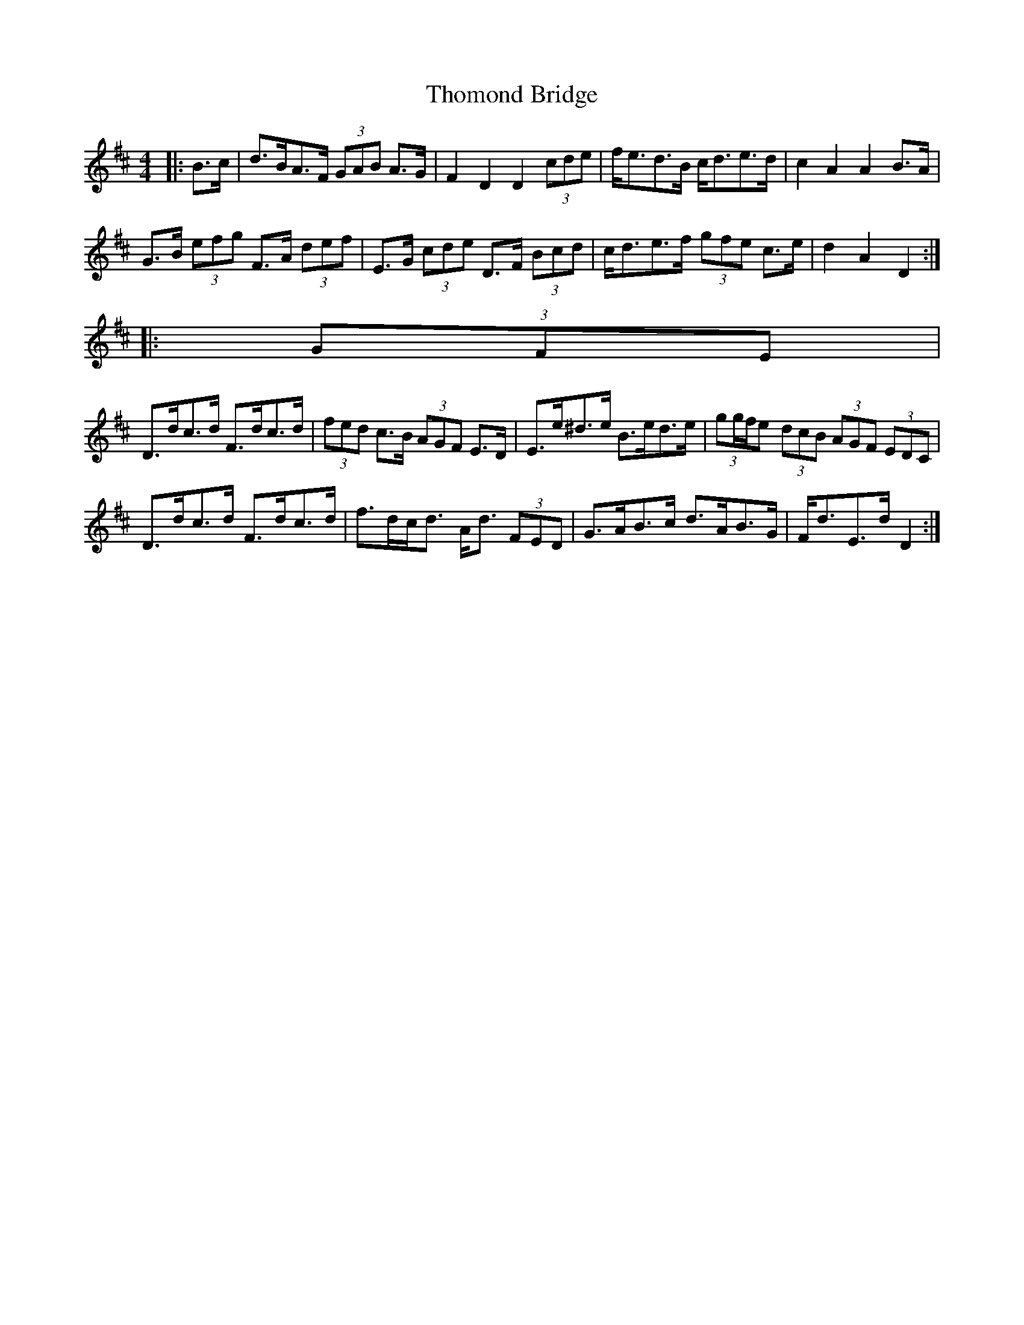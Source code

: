 X: 6
T: Thomond Bridge
R: hornpipe
M: 4/4
L: 1/8
K: Dmaj
|: B>c |d>BA>F (3GAB A>G | F2 D2 D2 (3cde | f<ed>B c<de>d | c2 A2 A2 B>A |
G>B (3efg F>A (3def | E>G (3cde D>F (3Bcd | c<de>f (3gfe c>e | d2 A2 D2 :|
|: (3GFE |
D>dc>d F>dc>d | (3fed c>B (3AGF E>D | E>e^d>e B>ed>e | (3gg/f/e (3dcB (3AGF (3EDC |
D>dc>d F>dc>d | f>dc<d A<d (3FED | G>AB>c d>AB>G | F<dE>d D2 :|


